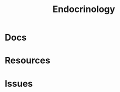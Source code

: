:PROPERTIES:
:ID:       771f417d-8aa5-47b7-b052-6bca9542d3c6
:END:
#+TITLE: Endocrinology
#+DESCRIPTION: 
#+TAGS:



* Docs

* Resources

* Issues
